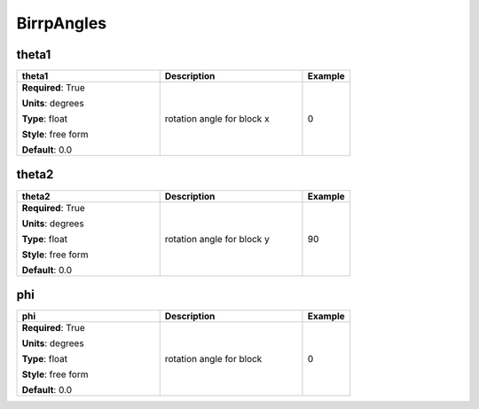 .. role:: red
.. role:: blue
.. role:: navy

BirrpAngles
===========


:navy:`theta1`
~~~~~~~~~~~~~~

.. container::

   .. table::
       :class: tight-table
       :widths: 45 45 15

       +----------------------------------------------+-----------------------------------------------+----------------+
       | **theta1**                                   | **Description**                               | **Example**    |
       +==============================================+===============================================+================+
       | **Required**: :red:`True`                    | rotation angle for block x                    | 0              |
       |                                              |                                               |                |
       | **Units**: degrees                           |                                               |                |
       |                                              |                                               |                |
       | **Type**: float                              |                                               |                |
       |                                              |                                               |                |
       | **Style**: free form                         |                                               |                |
       |                                              |                                               |                |
       | **Default**: 0.0                             |                                               |                |
       |                                              |                                               |                |
       |                                              |                                               |                |
       +----------------------------------------------+-----------------------------------------------+----------------+

:navy:`theta2`
~~~~~~~~~~~~~~

.. container::

   .. table::
       :class: tight-table
       :widths: 45 45 15

       +----------------------------------------------+-----------------------------------------------+----------------+
       | **theta2**                                   | **Description**                               | **Example**    |
       +==============================================+===============================================+================+
       | **Required**: :red:`True`                    | rotation angle for block y                    | 90             |
       |                                              |                                               |                |
       | **Units**: degrees                           |                                               |                |
       |                                              |                                               |                |
       | **Type**: float                              |                                               |                |
       |                                              |                                               |                |
       | **Style**: free form                         |                                               |                |
       |                                              |                                               |                |
       | **Default**: 0.0                             |                                               |                |
       |                                              |                                               |                |
       |                                              |                                               |                |
       +----------------------------------------------+-----------------------------------------------+----------------+

:navy:`phi`
~~~~~~~~~~~

.. container::

   .. table::
       :class: tight-table
       :widths: 45 45 15

       +----------------------------------------------+-----------------------------------------------+----------------+
       | **phi**                                      | **Description**                               | **Example**    |
       +==============================================+===============================================+================+
       | **Required**: :red:`True`                    | rotation angle for block                      | 0              |
       |                                              |                                               |                |
       | **Units**: degrees                           |                                               |                |
       |                                              |                                               |                |
       | **Type**: float                              |                                               |                |
       |                                              |                                               |                |
       | **Style**: free form                         |                                               |                |
       |                                              |                                               |                |
       | **Default**: 0.0                             |                                               |                |
       |                                              |                                               |                |
       |                                              |                                               |                |
       +----------------------------------------------+-----------------------------------------------+----------------+

